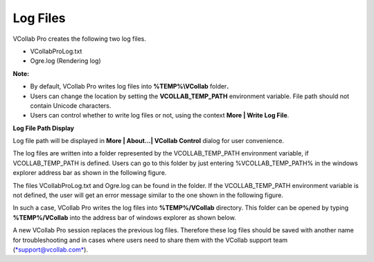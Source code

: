 Log Files
============

VCollab Pro creates the following two log files.

-  VCollabProLog.txt

-  Ogre.log (Rendering log)

**Note:**

-  By default, VCollab Pro writes log files into **%TEMP%\\VCollab**
   folder\ **.**

-  Users can change the location by setting the **VCOLLAB\_TEMP\_PATH**
   environment variable. File path should not contain Unicode
   characters.

-  Users can control whether to write log files or not, using the
   context **More \| Write Log File**.

|image0|

**Log File Path Display**

Log file path will be displayed in **More \| About...\| VCollab
Control** dialog for user convenience.

|image1|

The log files are written into a folder represented by the
VCOLLAB\_TEMP\_PATH environment variable, if VCOLLAB\_TEMP\_PATH is
defined. Users can go to this folder by just entering
%VCOLLAB\_TEMP\_PATH% in the windows explorer address bar as shown in
the following figure.

|image2|

The files VCollabProLog.txt and Ogre.log can be found in the folder. If
the VCOLLAB\_TEMP\_PATH environment variable is not defined, the user
will get an error message similar to the one shown in the following
figure.

|image3|

In such a case, VCollab Pro writes the log files into **%TEMP%/VCollab**
directory. This folder can be opened by typing **%TEMP%/VCollab** into
the address bar of windows explorer as shown below.

|image4|

A new VCollab Pro session replaces the previous log files. Therefore
these log files should be saved with another name for troubleshooting
and in cases where users need to share them with the VCollab support
team (`*support@vcollab.com* <mailto:support@vcollab.com>`__).

.. |image0| image:: Images/Log_files_contextmenu.png

.. |image1| image:: Images/Log_files_diaog_GUI.png

.. |image2| image:: Images/Log_file_path_open.jpg

.. |image3| image:: Images/Log_file_path_not_found.jpg

.. |image4| image:: Images/Log_file_folder_files.jpg



